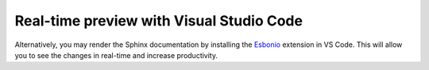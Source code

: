 Real-time preview with Visual Studio Code
^^^^^^^^^^^^^^^^^^^^^^^^^^^^^^^^^^^^^^^^^

Alternatively, you may render the Sphinx documentation by installing the `Esbonio <https://marketplace.visualstudio.com/items?itemName=swyddfa.esbonio>`_ extension in VS Code. This will allow you to see the changes in real-time and increase productivity.
